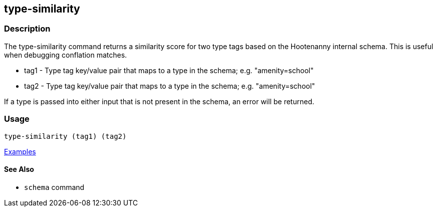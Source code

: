 [[type-similarity]]
== type-similarity

=== Description

The +type-similarity+ command returns a similarity score for two type tags based on the Hootenanny internal schema. This 
is useful when debugging conflation matches.

* +tag1+  - Type tag key/value pair that maps to a type in the schema; e.g. "amenity=school"
* +tag2+  - Type tag key/value pair that maps to a type in the schema; e.g. "amenity=school"

If a type is passed into either input that is not present in the schema, an error will be returned.

=== Usage

--------------------------------------
type-similarity (tag1) (tag2)
--------------------------------------

https://github.com/ngageoint/hootenanny/blob/master/docs/user/CommandLineExamples.asciidoc#obtain-a-similarity-score-for-two-type-tags-based-on-the-internal-schema[Examples]

==== See Also

* `schema` command
